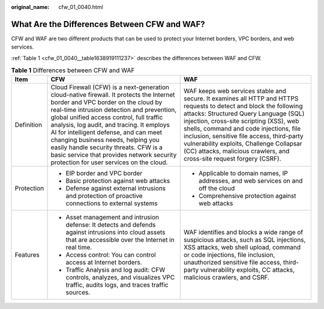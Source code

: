 :original_name: cfw_01_0040.html

.. _cfw_01_0040:

What Are the Differences Between CFW and WAF?
=============================================

CFW and WAF are two different products that can be used to protect your Internet borders, VPC borders, and web services.

:ref:`Table 1 <cfw_01_0040__table1638919111237>` describes the differences between WAF and CFW.

.. _cfw_01_0040__table1638919111237:

.. table:: **Table 1** Differences between CFW and WAF

   +-----------------------+---------------------------------------------------------------------------------------------------------------------------------------------------------------------------------------------------------------------------------------------------------------------------------------------------------------------------------------------------------------------------------------------------------------------------------------------------------------------------------------+----------------------------------------------------------------------------------------------------------------------------------------------------------------------------------------------------------------------------------------------------------------------------------------------------------------------------------------------------------------------------------------------------------------------+
   | Item                  | CFW                                                                                                                                                                                                                                                                                                                                                                                                                                                                                   | WAF                                                                                                                                                                                                                                                                                                                                                                                                                  |
   +=======================+=======================================================================================================================================================================================================================================================================================================================================================================================================================================================================================+======================================================================================================================================================================================================================================================================================================================================================================================================================+
   | Definition            | Cloud Firewall (CFW) is a next-generation cloud-native firewall. It protects the Internet border and VPC border on the cloud by real-time intrusion detection and prevention, global unified access control, full traffic analysis, log audit, and tracing. It employs AI for intelligent defense, and can meet changing business needs, helping you easily handle security threats. CFW is a basic service that provides network security protection for user services on the cloud. | WAF keeps web services stable and secure. It examines all HTTP and HTTPS requests to detect and block the following attacks: Structured Query Language (SQL) injection, cross-site scripting (XSS), web shells, command and code injections, file inclusion, sensitive file access, third-party vulnerability exploits, Challenge Collapsar (CC) attacks, malicious crawlers, and cross-site request forgery (CSRF). |
   +-----------------------+---------------------------------------------------------------------------------------------------------------------------------------------------------------------------------------------------------------------------------------------------------------------------------------------------------------------------------------------------------------------------------------------------------------------------------------------------------------------------------------+----------------------------------------------------------------------------------------------------------------------------------------------------------------------------------------------------------------------------------------------------------------------------------------------------------------------------------------------------------------------------------------------------------------------+
   | Protection            | -  EIP border and VPC border                                                                                                                                                                                                                                                                                                                                                                                                                                                          | -  Applicable to domain names, IP addresses, and web services on and off the cloud                                                                                                                                                                                                                                                                                                                                   |
   |                       | -  Basic protection against web attacks                                                                                                                                                                                                                                                                                                                                                                                                                                               | -  Comprehensive protection against web attacks                                                                                                                                                                                                                                                                                                                                                                      |
   |                       | -  Defense against external intrusions and protection of proactive connections to external systems                                                                                                                                                                                                                                                                                                                                                                                    |                                                                                                                                                                                                                                                                                                                                                                                                                      |
   +-----------------------+---------------------------------------------------------------------------------------------------------------------------------------------------------------------------------------------------------------------------------------------------------------------------------------------------------------------------------------------------------------------------------------------------------------------------------------------------------------------------------------+----------------------------------------------------------------------------------------------------------------------------------------------------------------------------------------------------------------------------------------------------------------------------------------------------------------------------------------------------------------------------------------------------------------------+
   | Features              | -  Asset management and intrusion defense: It detects and defends against intrusions into cloud assets that are accessible over the Internet in real time.                                                                                                                                                                                                                                                                                                                            | WAF identifies and blocks a wide range of suspicious attacks, such as SQL injections, XSS attacks, web shell upload, command or code injections, file inclusion, unauthorized sensitive file access, third-party vulnerability exploits, CC attacks, malicious crawlers, and CSRF.                                                                                                                                   |
   |                       | -  Access control: You can control access at Internet borders.                                                                                                                                                                                                                                                                                                                                                                                                                        |                                                                                                                                                                                                                                                                                                                                                                                                                      |
   |                       | -  Traffic Analysis and log audit: CFW controls, analyzes, and visualizes VPC traffic, audits logs, and traces traffic sources.                                                                                                                                                                                                                                                                                                                                                       |                                                                                                                                                                                                                                                                                                                                                                                                                      |
   +-----------------------+---------------------------------------------------------------------------------------------------------------------------------------------------------------------------------------------------------------------------------------------------------------------------------------------------------------------------------------------------------------------------------------------------------------------------------------------------------------------------------------+----------------------------------------------------------------------------------------------------------------------------------------------------------------------------------------------------------------------------------------------------------------------------------------------------------------------------------------------------------------------------------------------------------------------+

